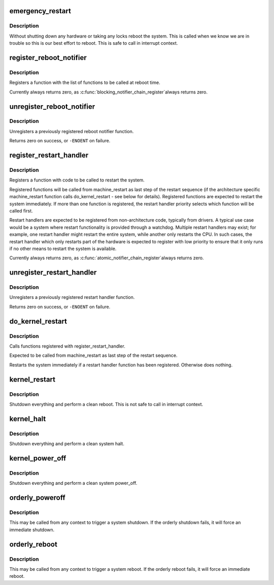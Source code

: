 .. -*- coding: utf-8; mode: rst -*-
.. src-file: kernel/reboot.c

.. _`emergency_restart`:

emergency_restart
=================

.. c:function:: void emergency_restart( void)

    reboot the system

    :param  void:
        no arguments

.. _`emergency_restart.description`:

Description
-----------

Without shutting down any hardware or taking any locks
reboot the system.  This is called when we know we are in
trouble so this is our best effort to reboot.  This is
safe to call in interrupt context.

.. _`register_reboot_notifier`:

register_reboot_notifier
========================

.. c:function:: int register_reboot_notifier(struct notifier_block *nb)

    Register function to be called at reboot time

    :param struct notifier_block \*nb:
        Info about notifier function to be called

.. _`register_reboot_notifier.description`:

Description
-----------

Registers a function with the list of functions
to be called at reboot time.

Currently always returns zero, as \ :c:func:`blocking_notifier_chain_register`\ 
always returns zero.

.. _`unregister_reboot_notifier`:

unregister_reboot_notifier
==========================

.. c:function:: int unregister_reboot_notifier(struct notifier_block *nb)

    Unregister previously registered reboot notifier

    :param struct notifier_block \*nb:
        Hook to be unregistered

.. _`unregister_reboot_notifier.description`:

Description
-----------

Unregisters a previously registered reboot
notifier function.

Returns zero on success, or \ ``-ENOENT``\  on failure.

.. _`register_restart_handler`:

register_restart_handler
========================

.. c:function:: int register_restart_handler(struct notifier_block *nb)

    Register function to be called to reset the system

    :param struct notifier_block \*nb:
        Handler priority. Handlers should follow the
        following guidelines for setting priorities.
        0:      Restart handler of last resort,
        with limited restart capabilities
        128:    Default restart handler; use if no other
        restart handler is expected to be available,
        and/or if restart functionality is
        sufficient to restart the entire system
        255:    Highest priority restart handler, will
        preempt all other restart handlers

.. _`register_restart_handler.description`:

Description
-----------

Registers a function with code to be called to restart the
system.

Registered functions will be called from machine_restart as last
step of the restart sequence (if the architecture specific
machine_restart function calls do_kernel_restart - see below
for details).
Registered functions are expected to restart the system immediately.
If more than one function is registered, the restart handler priority
selects which function will be called first.

Restart handlers are expected to be registered from non-architecture
code, typically from drivers. A typical use case would be a system
where restart functionality is provided through a watchdog. Multiple
restart handlers may exist; for example, one restart handler might
restart the entire system, while another only restarts the CPU.
In such cases, the restart handler which only restarts part of the
hardware is expected to register with low priority to ensure that
it only runs if no other means to restart the system is available.

Currently always returns zero, as \ :c:func:`atomic_notifier_chain_register`\ 
always returns zero.

.. _`unregister_restart_handler`:

unregister_restart_handler
==========================

.. c:function:: int unregister_restart_handler(struct notifier_block *nb)

    Unregister previously registered restart handler

    :param struct notifier_block \*nb:
        Hook to be unregistered

.. _`unregister_restart_handler.description`:

Description
-----------

Unregisters a previously registered restart handler function.

Returns zero on success, or \ ``-ENOENT``\  on failure.

.. _`do_kernel_restart`:

do_kernel_restart
=================

.. c:function:: void do_kernel_restart(char *cmd)

    Execute kernel restart handler call chain

    :param char \*cmd:
        *undescribed*

.. _`do_kernel_restart.description`:

Description
-----------

Calls functions registered with register_restart_handler.

Expected to be called from machine_restart as last step of the restart
sequence.

Restarts the system immediately if a restart handler function has been
registered. Otherwise does nothing.

.. _`kernel_restart`:

kernel_restart
==============

.. c:function:: void kernel_restart(char *cmd)

    reboot the system

    :param char \*cmd:
        pointer to buffer containing command to execute for restart
        or \ ``NULL``\ 

.. _`kernel_restart.description`:

Description
-----------

Shutdown everything and perform a clean reboot.
This is not safe to call in interrupt context.

.. _`kernel_halt`:

kernel_halt
===========

.. c:function:: void kernel_halt( void)

    halt the system

    :param  void:
        no arguments

.. _`kernel_halt.description`:

Description
-----------

Shutdown everything and perform a clean system halt.

.. _`kernel_power_off`:

kernel_power_off
================

.. c:function:: void kernel_power_off( void)

    power_off the system

    :param  void:
        no arguments

.. _`kernel_power_off.description`:

Description
-----------

Shutdown everything and perform a clean system power_off.

.. _`orderly_poweroff`:

orderly_poweroff
================

.. c:function:: void orderly_poweroff(bool force)

    Trigger an orderly system poweroff

    :param bool force:
        force poweroff if command execution fails

.. _`orderly_poweroff.description`:

Description
-----------

This may be called from any context to trigger a system shutdown.
If the orderly shutdown fails, it will force an immediate shutdown.

.. _`orderly_reboot`:

orderly_reboot
==============

.. c:function:: void orderly_reboot( void)

    Trigger an orderly system reboot

    :param  void:
        no arguments

.. _`orderly_reboot.description`:

Description
-----------

This may be called from any context to trigger a system reboot.
If the orderly reboot fails, it will force an immediate reboot.

.. This file was automatic generated / don't edit.


